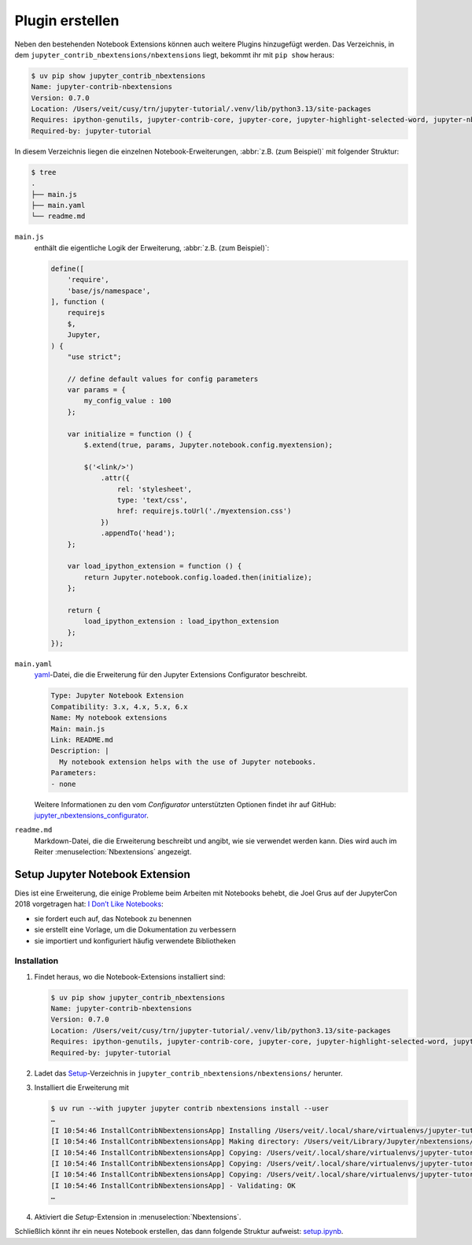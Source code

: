 Plugin erstellen
================

Neben den bestehenden Notebook Extensions können auch weitere Plugins
hinzugefügt werden. Das Verzeichnis, in dem
``jupyter_contrib_nbextensions/nbextensions`` liegt, bekommt ihr mit
``pip show`` heraus:

.. code-block:: console

    $ uv pip show jupyter_contrib_nbextensions
    Name: jupyter-contrib-nbextensions
    Version: 0.7.0
    Location: /Users/veit/cusy/trn/jupyter-tutorial/.venv/lib/python3.13/site-packages
    Requires: ipython-genutils, jupyter-contrib-core, jupyter-core, jupyter-highlight-selected-word, jupyter-nbextensions-configurator, lxml, nbconvert, notebook, tornado, traitlets
    Required-by: jupyter-tutorial

In diesem Verzeichnis liegen die einzelnen Notebook-Erweiterungen, :abbr:`z.B.
(zum Beispiel)` mit folgender Struktur:

.. code-block:: console

   $ tree
   .
   ├── main.js
   ├── main.yaml
   └── readme.md

``main.js``
    enthält die eigentliche Logik der Erweiterung, :abbr:`z.B. (zum Beispiel)`:


    .. code-block:: javascript

       define([
           'require',
           'base/js/namespace',
       ], function (
           requirejs
           $,
           Jupyter,
       ) {
           "use strict";

           // define default values for config parameters
           var params = {
               my_config_value : 100
           };

           var initialize = function () {
               $.extend(true, params, Jupyter.notebook.config.myextension);

               $('<link/>')
                   .attr({
                       rel: 'stylesheet',
                       type: 'text/css',
                       href: requirejs.toUrl('./myextension.css')
                   })
                   .appendTo('head');
           };

           var load_ipython_extension = function () {
               return Jupyter.notebook.config.loaded.then(initialize);
           };

           return {
               load_ipython_extension : load_ipython_extension
           };
       });

``main.yaml``
    `yaml <https://de.wikipedia.org/wiki/YAML>`_-Datei, die die Erweiterung
    für den Jupyter Extensions Configurator beschreibt.

    .. code-block:: yaml

       Type: Jupyter Notebook Extension
       Compatibility: 3.x, 4.x, 5.x, 6.x
       Name: My notebook extensions
       Main: main.js
       Link: README.md
       Description: |
         My notebook extension helps with the use of Jupyter notebooks.
       Parameters:
       - none

    Weitere Informationen zu den vom *Configurator* unterstützten Optionen
    findet ihr auf GitHub: `jupyter_nbextensions_configurator
    <https://github.com/jupyter-contrib/jupyter_nbextensions_configurator>`_.

``readme.md``
    Markdown-Datei, die die Erweiterung beschreibt und angibt, wie sie
    verwendet werden kann. Dies wird auch im Reiter
    :menuselection:`Nbextensions` angezeigt.

.. seealso::
   * :doc:`jupyter-contrib-nbextensions:internals`

Setup Jupyter Notebook Extension
--------------------------------

Dies ist eine Erweiterung, die einige Probleme beim Arbeiten mit Notebooks
behebt, die Joel Grus auf der JupyterCon 2018 vorgetragen hat: `I Don’t Like
Notebooks <https://www.youtube.com/watch?v=7jiPeIFXb6U>`_:

* sie fordert euch auf, das Notebook zu benennen
* sie erstellt eine Vorlage, um die Dokumentation zu verbessern
* sie importiert und konfiguriert häufig verwendete Bibliotheken

Installation
~~~~~~~~~~~~

#. Findet heraus, wo die Notebook-Extensions installiert sind:

   .. code-block:: console

      $ uv pip show jupyter_contrib_nbextensions
      Name: jupyter-contrib-nbextensions
      Version: 0.7.0
      Location: /Users/veit/cusy/trn/jupyter-tutorial/.venv/lib/python3.13/site-packages
      Requires: ipython-genutils, jupyter-contrib-core, jupyter-core, jupyter-highlight-selected-word, jupyter-nbextensions-configurator, lxml, nbconvert, notebook, tornado, traitlets
      Required-by: jupyter-tutorial

#. Ladet das `Setup
   <https://github.com/WillKoehrsen/Data-Analysis/tree/master/setup>`_-Verzeichnis
   in ``jupyter_contrib_nbextensions/nbextensions/`` herunter.

#. Installiert die Erweiterung mit

   .. code-block:: console

      $ uv run --with jupyter jupyter contrib nbextensions install --user
      …
      [I 10:54:46 InstallContribNbextensionsApp] Installing /Users/veit/.local/share/virtualenvs/jupyter-tutorial--q5BvmfG/lib/python3.7/site-packages/jupyter_contrib_nbextensions/nbextensions/setup -> setup
      [I 10:54:46 InstallContribNbextensionsApp] Making directory: /Users/veit/Library/Jupyter/nbextensions/setup/
      [I 10:54:46 InstallContribNbextensionsApp] Copying: /Users/veit/.local/share/virtualenvs/jupyter-tutorial--q5BvmfG/lib/python3.7/site-packages/jupyter_contrib_nbextensions/nbextensions/setup/setup.yaml -> /Users/veit/Library/Jupyter/nbextensions/setup/setup.yaml
      [I 10:54:46 InstallContribNbextensionsApp] Copying: /Users/veit/.local/share/virtualenvs/jupyter-tutorial--q5BvmfG/lib/python3.7/site-packages/jupyter_contrib_nbextensions/nbextensions/setup/README.md -> /Users/veit/Library/Jupyter/nbextensions/setup/README.md
      [I 10:54:46 InstallContribNbextensionsApp] Copying: /Users/veit/.local/share/virtualenvs/jupyter-tutorial--q5BvmfG/lib/python3.7/site-packages/jupyter_contrib_nbextensions/nbextensions/setup/main.js -> /Users/veit/Library/Jupyter/nbextensions/setup/main.js
      [I 10:54:46 InstallContribNbextensionsApp] - Validating: OK
      …

#. Aktiviert die *Setup*-Extension in :menuselection:`Nbextensions`.

Schließlich könnt ihr ein neues Notebook erstellen, das dann folgende Struktur
aufweist: `setup.ipynb <setup.ipynb>`_.

.. seealso::
   * `Set Your Jupyter Notebook up Right with this Extension
     <https://towardsdatascience.com/set-your-jupyter-notebook-up-right-with-this-extension-24921838a332>`_
   * `GitHub <https://github.com/WillKoehrsen/Data-Analysis/tree/master/setup>`_
